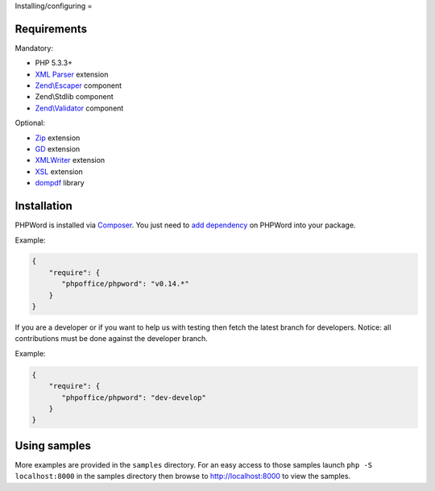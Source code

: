 .. _setup:

Installing/configuring
=

Requirements
------------

Mandatory:

- PHP 5.3.3+
- `XML Parser <http://www.php.net/manual/en/xml.installation.php>`__ extension
- `Zend\\Escaper <http://framework.zend.com/manual/current/en/modules/zend.escaper.introduction.html>`__ component
- Zend\\Stdlib component
- `Zend\\Validator <http://framework.zend.com/manual/current/en/modules/zend.validator.html>`__ component

Optional:

- `Zip <http://php.net/manual/en/book.zip.php>`__ extension
- `GD <http://php.net/manual/en/book.image.php>`__ extension
- `XMLWriter <http://php.net/manual/en/book.xmlwriter.php>`__ extension
- `XSL <http://php.net/manual/en/book.xsl.php>`__ extension
- `dompdf <https://github.com/dompdf/dompdf>`__ library

Installation
------------

PHPWord is installed via `Composer <https://getcomposer.org/>`__.
You just need to `add dependency <https://getcomposer.org/doc/04-schema.md#package-links>`__ on PHPWord into your package.

Example:

.. code-block:: json

    {
        "require": {
           "phpoffice/phpword": "v0.14.*"
        }
    }

If you are a developer or if you want to help us with testing then fetch the latest branch for developers.
Notice: all contributions must be done against the developer branch.

Example:

.. code-block:: json

    {
        "require": {
           "phpoffice/phpword": "dev-develop"
        }
    }

Using samples
-------------

More examples are provided in the ``samples`` directory.
For an easy access to those samples launch ``php -S localhost:8000`` in the samples directory then browse to http://localhost:8000 to view the samples.
